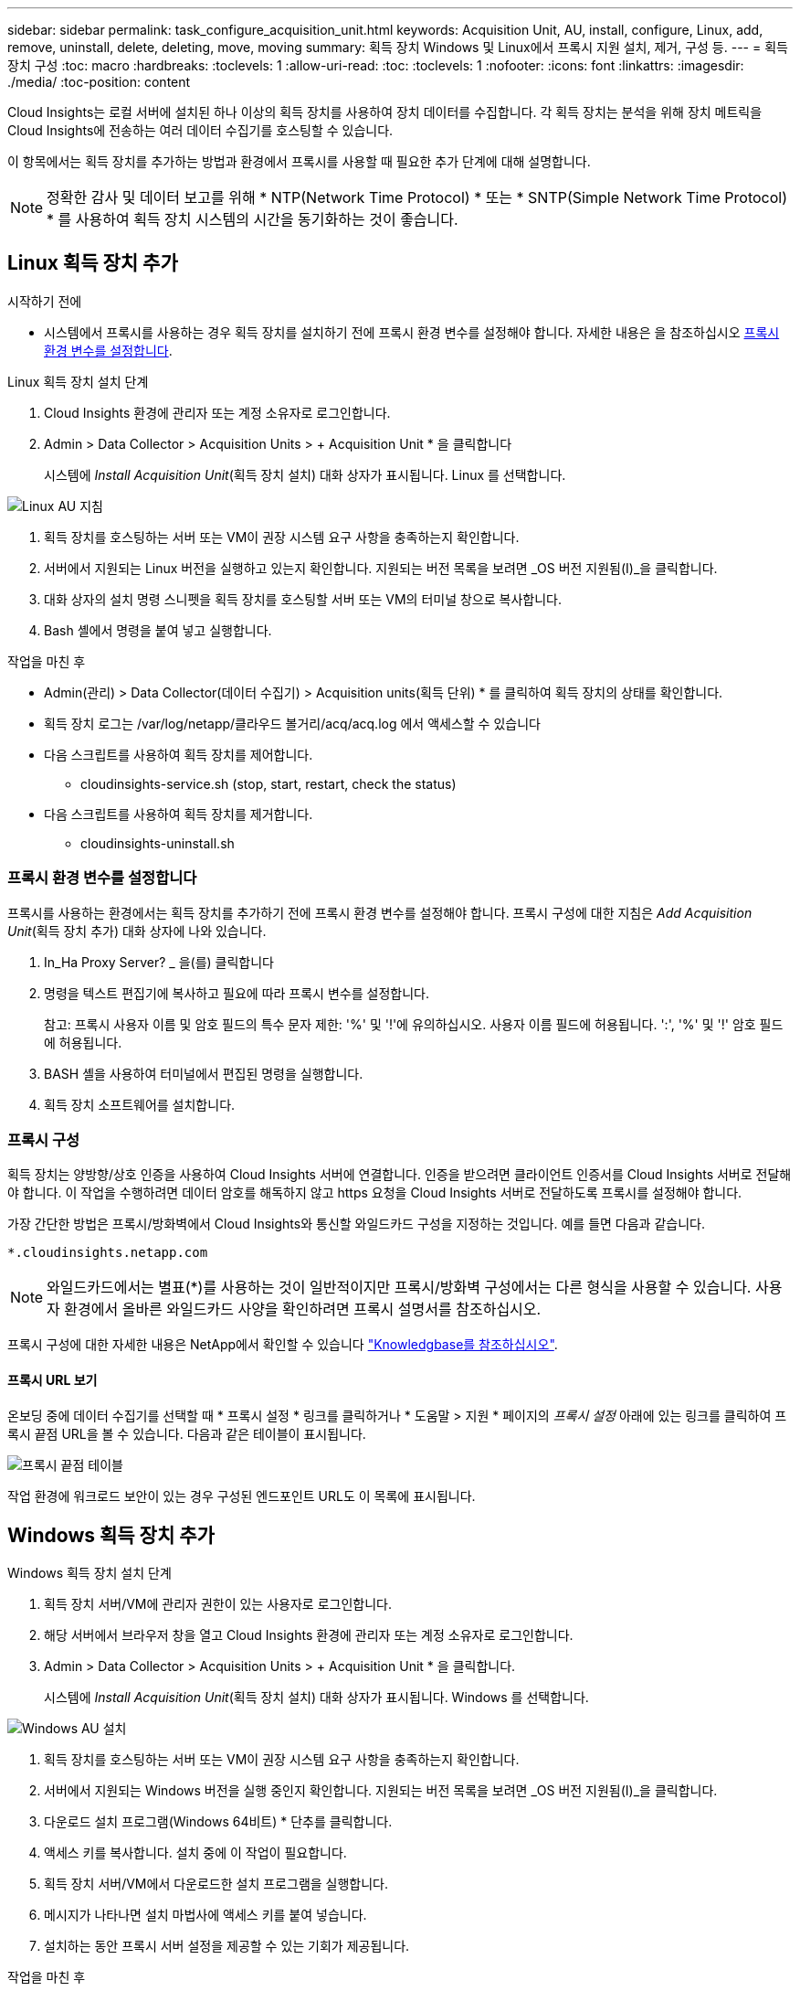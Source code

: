 ---
sidebar: sidebar 
permalink: task_configure_acquisition_unit.html 
keywords: Acquisition Unit, AU, install, configure, Linux, add, remove, uninstall, delete, deleting, move, moving 
summary: 획득 장치 Windows 및 Linux에서 프록시 지원 설치, 제거, 구성 등. 
---
= 획득 장치 구성
:toc: macro
:hardbreaks:
:toclevels: 1
:allow-uri-read: 
:toc: 
:toclevels: 1
:nofooter: 
:icons: font
:linkattrs: 
:imagesdir: ./media/
:toc-position: content


[role="lead"]
Cloud Insights는 로컬 서버에 설치된 하나 이상의 획득 장치를 사용하여 장치 데이터를 수집합니다. 각 획득 장치는 분석을 위해 장치 메트릭을 Cloud Insights에 전송하는 여러 데이터 수집기를 호스팅할 수 있습니다.

이 항목에서는 획득 장치를 추가하는 방법과 환경에서 프록시를 사용할 때 필요한 추가 단계에 대해 설명합니다.


NOTE: 정확한 감사 및 데이터 보고를 위해 * NTP(Network Time Protocol) * 또는 * SNTP(Simple Network Time Protocol) * 를 사용하여 획득 장치 시스템의 시간을 동기화하는 것이 좋습니다.



== Linux 획득 장치 추가

.시작하기 전에
* 시스템에서 프록시를 사용하는 경우 획득 장치를 설치하기 전에 프록시 환경 변수를 설정해야 합니다. 자세한 내용은 을 참조하십시오 <<프록시 환경 변수를 설정합니다>>.


.Linux 획득 장치 설치 단계
. Cloud Insights 환경에 관리자 또는 계정 소유자로 로그인합니다.
. Admin > Data Collector > Acquisition Units > + Acquisition Unit * 을 클릭합니다
+
시스템에 _Install Acquisition Unit_(획득 장치 설치) 대화 상자가 표시됩니다. Linux 를 선택합니다.



[role="thumb"]
image:NewLinuxAUInstall.png["Linux AU 지침"]

. 획득 장치를 호스팅하는 서버 또는 VM이 권장 시스템 요구 사항을 충족하는지 확인합니다.
. 서버에서 지원되는 Linux 버전을 실행하고 있는지 확인합니다. 지원되는 버전 목록을 보려면 _OS 버전 지원됨(I)_을 클릭합니다.
. 대화 상자의 설치 명령 스니펫을 획득 장치를 호스팅할 서버 또는 VM의 터미널 창으로 복사합니다.
. Bash 셸에서 명령을 붙여 넣고 실행합니다.


.작업을 마친 후
* Admin(관리) > Data Collector(데이터 수집기) > Acquisition units(획득 단위) * 를 클릭하여 획득 장치의 상태를 확인합니다.
* 획득 장치 로그는 /var/log/netapp/클라우드 볼거리/acq/acq.log 에서 액세스할 수 있습니다
* 다음 스크립트를 사용하여 획득 장치를 제어합니다.
+
** cloudinsights-service.sh (stop, start, restart, check the status)


* 다음 스크립트를 사용하여 획득 장치를 제거합니다.
+
** cloudinsights-uninstall.sh






=== 프록시 환경 변수를 설정합니다

프록시를 사용하는 환경에서는 획득 장치를 추가하기 전에 프록시 환경 변수를 설정해야 합니다. 프록시 구성에 대한 지침은 _Add Acquisition Unit_(획득 장치 추가) 대화 상자에 나와 있습니다.

. In_Ha Proxy Server? _ 을(를) 클릭합니다
. 명령을 텍스트 편집기에 복사하고 필요에 따라 프록시 변수를 설정합니다.
+
참고: 프록시 사용자 이름 및 암호 필드의 특수 문자 제한: '%' 및 '!'에 유의하십시오. 사용자 이름 필드에 허용됩니다. ':', '%' 및 '!' 암호 필드에 허용됩니다.

. BASH 셸을 사용하여 터미널에서 편집된 명령을 실행합니다.
. 획득 장치 소프트웨어를 설치합니다.




=== 프록시 구성

획득 장치는 양방향/상호 인증을 사용하여 Cloud Insights 서버에 연결합니다. 인증을 받으려면 클라이언트 인증서를 Cloud Insights 서버로 전달해야 합니다. 이 작업을 수행하려면 데이터 암호를 해독하지 않고 https 요청을 Cloud Insights 서버로 전달하도록 프록시를 설정해야 합니다.

가장 간단한 방법은 프록시/방화벽에서 Cloud Insights와 통신할 와일드카드 구성을 지정하는 것입니다. 예를 들면 다음과 같습니다.

 *.cloudinsights.netapp.com

NOTE: 와일드카드에서는 별표(*)를 사용하는 것이 일반적이지만 프록시/방화벽 구성에서는 다른 형식을 사용할 수 있습니다. 사용자 환경에서 올바른 와일드카드 사양을 확인하려면 프록시 설명서를 참조하십시오.

프록시 구성에 대한 자세한 내용은 NetApp에서 확인할 수 있습니다 link:https://kb.netapp.com/Advice_and_Troubleshooting/Cloud_Services/Cloud_Insights/Where_is_the_proxy_information_saved_to_in_the_Cloud_Insights_Acquisition_Unit["Knowledgbase를 참조하십시오"].



==== 프록시 URL 보기

온보딩 중에 데이터 수집기를 선택할 때 * 프록시 설정 * 링크를 클릭하거나 * 도움말 > 지원 * 페이지의 _프록시 설정_ 아래에 있는 링크를 클릭하여 프록시 끝점 URL을 볼 수 있습니다. 다음과 같은 테이블이 표시됩니다.

image:ProxyEndpoints_NewTable.png["프록시 끝점 테이블"]

작업 환경에 워크로드 보안이 있는 경우 구성된 엔드포인트 URL도 이 목록에 표시됩니다.



== Windows 획득 장치 추가

.Windows 획득 장치 설치 단계
. 획득 장치 서버/VM에 관리자 권한이 있는 사용자로 로그인합니다.
. 해당 서버에서 브라우저 창을 열고 Cloud Insights 환경에 관리자 또는 계정 소유자로 로그인합니다.
. Admin > Data Collector > Acquisition Units > + Acquisition Unit * 을 클릭합니다.
+
시스템에 _Install Acquisition Unit_(획득 장치 설치) 대화 상자가 표시됩니다. Windows 를 선택합니다.



image::NewWindowsAUInstall.png[Windows AU 설치]

. 획득 장치를 호스팅하는 서버 또는 VM이 권장 시스템 요구 사항을 충족하는지 확인합니다.
. 서버에서 지원되는 Windows 버전을 실행 중인지 확인합니다. 지원되는 버전 목록을 보려면 _OS 버전 지원됨(I)_을 클릭합니다.
. 다운로드 설치 프로그램(Windows 64비트) * 단추를 클릭합니다.
. 액세스 키를 복사합니다. 설치 중에 이 작업이 필요합니다.
. 획득 장치 서버/VM에서 다운로드한 설치 프로그램을 실행합니다.
. 메시지가 나타나면 설치 마법사에 액세스 키를 붙여 넣습니다.
. 설치하는 동안 프록시 서버 설정을 제공할 수 있는 기회가 제공됩니다.


.작업을 마친 후
* Admin(관리) > Data Collector(데이터 수집기) > Acquisition units(획득 단위) * 를 클릭하여 획득 장치의 상태를 확인합니다.
* 설치 디렉터리>\Cloud Insights\Acquisition Unit\log\acq.log 에서 획득 장치 로그에 액세스할 수 있습니다
* 다음 스크립트를 사용하여 획득 장치의 상태를 중지, 시작, 다시 시작 또는 확인합니다.
+
 cloudinsights-service.sh




=== 프록시 구성

획득 장치는 양방향/상호 인증을 사용하여 Cloud Insights 서버에 연결합니다. 인증을 받으려면 클라이언트 인증서를 Cloud Insights 서버로 전달해야 합니다. 이 작업을 수행하려면 데이터 암호를 해독하지 않고 https 요청을 Cloud Insights 서버로 전달하도록 프록시를 설정해야 합니다.

가장 간단한 방법은 프록시/방화벽에서 Cloud Insights와 통신할 와일드카드 구성을 지정하는 것입니다. 예를 들면 다음과 같습니다.

 *.cloudinsights.netapp.com

NOTE: 와일드카드에서는 별표(*)를 사용하는 것이 일반적이지만 프록시/방화벽 구성에서는 다른 형식을 사용할 수 있습니다. 사용자 환경에서 올바른 와일드카드 사양을 확인하려면 프록시 설명서를 참조하십시오.

프록시 구성에 대한 자세한 내용은 NetApp에서 확인할 수 있습니다 link:https://kb.netapp.com/Advice_and_Troubleshooting/Cloud_Services/Cloud_Insights/Where_is_the_proxy_information_saved_to_in_the_Cloud_Insights_Acquisition_Unit["Knowledgbase를 참조하십시오"].



==== 프록시 URL 보기

온보딩 중에 데이터 수집기를 선택할 때 * 프록시 설정 * 링크를 클릭하거나 * 도움말 > 지원 * 페이지의 _프록시 설정_ 아래에 있는 링크를 클릭하여 프록시 끝점 URL을 볼 수 있습니다. 다음과 같은 테이블이 표시됩니다.

image:ProxyEndpoints_NewTable.png["프록시 끝점 테이블"]

작업 환경에 워크로드 보안이 있는 경우 구성된 엔드포인트 URL도 이 목록에 표시됩니다.



== 획득 장치 제거

획득 장치 소프트웨어를 제거하려면 다음을 수행합니다.

'''
* Windows: *

Windows* 획득 장치를 제거하는 경우:

. 획득 장치 서버/VM에서 제어판을 열고 * 프로그램 제거 * 를 선택합니다. 제거할 Cloud Insights 획득 장치 프로그램을 선택합니다.
. 제거 를 클릭하고 화면의 지시를 따릅니다.


'''
Linux: *

Linux* 획득 장치를 제거하는 경우:

. 획득 장치 서버/VM에서 다음 명령을 실행합니다.
+
 sudo cloudinsights-uninstall.sh -p
. 설치 제거에 대한 도움말을 보려면 다음을 실행합니다.
+
 sudo cloudinsights-uninstall.sh --help


'''
* Windows 및 Linux: *

* AU 제거 후 *:

. Cloud Insights에서 * 관리자 > 데이터 수집기 * 로 이동하고 * 획득 단위 * 탭을 선택합니다.
. 제거할 획득 장치 오른쪽에 있는 옵션 단추를 클릭하고 _Delete_를 선택합니다. 데이터 수집기가 할당되지 않은 경우에만 획득 단위를 삭제할 수 있습니다.



NOTE: 연결된 데이터 수집기가 있는 획득 장치(AU)는 삭제할 수 없습니다. 원래 AU를 삭제하기 전에 모든 AU의 데이터 수집기를 다른 AU로 이동합니다(수집기를 편집하고 다른 AU를 선택하기만 하면 됨).

옆에 별표가 있는 획득 장치가 장치 해상도에 사용되고 있습니다. 이 AU를 제거하기 전에 장치 해상도에 사용할 다른 AU를 선택해야 합니다. 다른 AU 위에 마우스를 놓고 "점 3개" 메뉴를 열어 "장치 해상도에 사용"을 선택합니다.

image:AU_for_Device_Resolution.png["AU 장치 해상도에 사용됩니다"]



== 획득 장치 재설치

동일한 서버/VM에 획득 장치를 다시 설치하려면 다음 단계를 수행해야 합니다.

.시작하기 전에
획득 장치를 다시 설치하기 전에 별도의 서버/VM에 임시 획득 장치가 구성되어 있어야 합니다.

.단계
. 획득 장치 서버/VM에 로그인하고 AU 소프트웨어를 제거합니다.
. Cloud Insights 환경에 로그인하고 * 관리자 > 데이터 수집기 * 로 이동합니다.
. 각 데이터 수집기에 대해 오른쪽에 있는 옵션 메뉴를 클릭하고 _Edit_를 선택합니다. 임시 획득 장치에 데이터 수집기를 지정하고 * Save * (저장 *)를 클릭합니다.
+
동일한 유형의 여러 데이터 수집기를 선택하고 * Bulk Actions * 버튼을 클릭할 수도 있습니다. Edit_를 선택하고 데이터 수집기를 임시 획득 장치에 할당합니다.

. 모든 데이터 수집기가 임시 획득 장치로 이동한 후 * Admin > Data Collector * 로 이동하여 * Acquisition Units * 탭을 선택합니다.
. 재설치할 획득 장치 오른쪽에 있는 옵션 버튼을 클릭하고 _Delete_를 선택합니다. 데이터 수집기가 할당되지 않은 경우에만 획득 단위를 삭제할 수 있습니다.
. 이제 원본 서버/VM에 획득 장치 소프트웨어를 다시 설치할 수 있습니다. 획득 장치 * 를 클릭하고 위의 지침에 따라 획득 장치를 설치합니다.
. 획득 장치가 다시 설치되면 데이터 수집기를 획득 장치에 다시 할당합니다.




== AU 세부 정보 보기

획득 장치(AU) 세부 정보 페이지는 AU에 유용한 세부 정보와 문제 해결에 도움이 되는 정보를 제공합니다. AU 세부 정보 페이지에는 다음 섹션이 포함되어 있습니다.

* 다음을 보여주는 * 요약 * 섹션:
+
** 획득 장치의 * 이름 * 및 * IP *
** AU의 현재 연결 * 상태
** * 마지막으로 보고된 * 데이터 수집기 폴링 시간입니다
** AU 장비의 * 운영 체제 *
** AU에 대한 현재 * 참고 * 이 필드를 사용하여 AU에 대한 설명을 입력합니다. 이 필드에는 가장 최근에 추가한 메모가 표시됩니다.


* 각 데이터 수집기에 대해 표시되는 AU * Data Collector * 표:
+
** * 이름 * - 추가 정보가 있는 데이터 수집기의 세부 정보 페이지로 드릴다운하려면 이 링크를 클릭합니다
** * 상태 * - 성공 또는 오류 정보
** * 유형 * - 공급업체/모델
** 데이터 수집기의 * IP * 주소입니다
** 현재 * 영향 * 수준
** * Last Acquired * Time(마지막 획득 * 시간) - 데이터 수집기가 마지막으로 성공적으로 폴링된 시간입니다




image:AU_Detail_Example.png["AU 세부 정보 페이지 예"]

각 데이터 수집기에 대해 "점 3개" 메뉴를 클릭하여 데이터 수집기를 복제, 편집, 폴링 또는 삭제할 수 있습니다. 이 목록에서 여러 데이터 수집기를 선택하여 대량 작업을 수행할 수도 있습니다.

획득 장치를 다시 시작하려면 페이지 상단의 * Restart * (재시작 *) 버튼을 클릭합니다. 연결 문제가 발생할 경우 이 버튼을 선택하여 AU에 * 연결 * 복원을 시도합니다.
